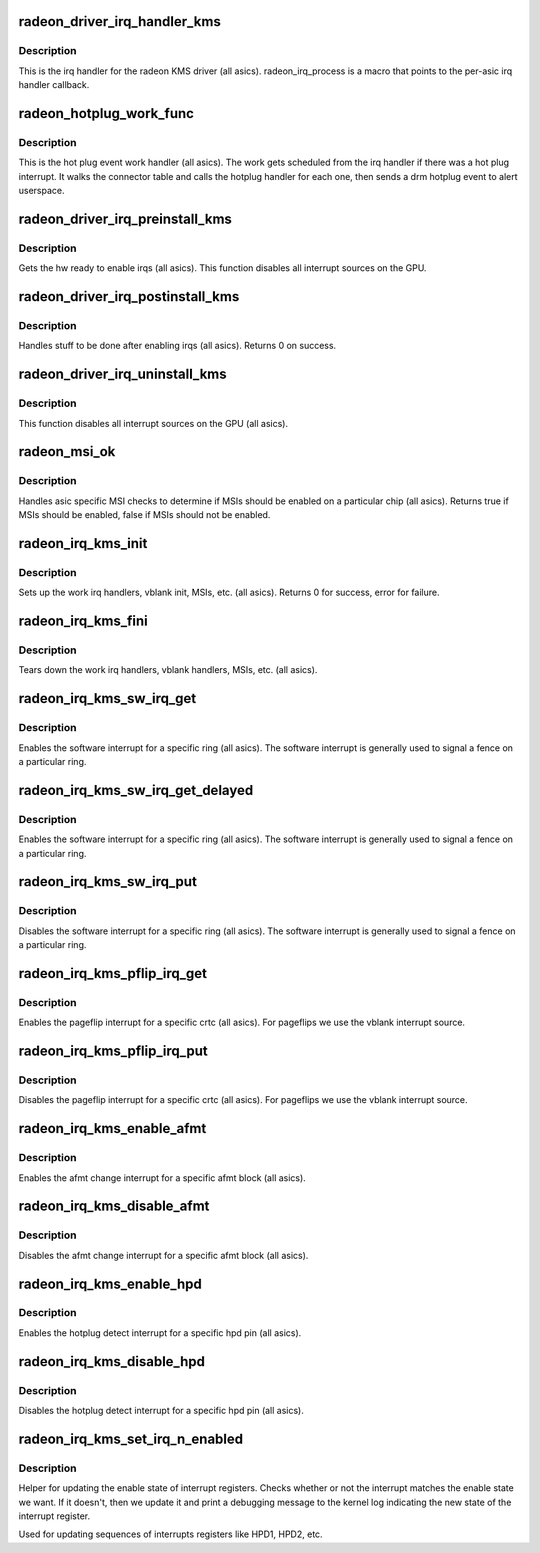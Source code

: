 .. -*- coding: utf-8; mode: rst -*-
.. src-file: drivers/gpu/drm/radeon/radeon_irq_kms.c

.. _`radeon_driver_irq_handler_kms`:

radeon_driver_irq_handler_kms
=============================

.. c:function:: irqreturn_t radeon_driver_irq_handler_kms(int irq, void *arg)

    irq handler for KMS

    :param int irq:
        *undescribed*

    :param void \*arg:
        *undescribed*

.. _`radeon_driver_irq_handler_kms.description`:

Description
-----------

This is the irq handler for the radeon KMS driver (all asics).
radeon_irq_process is a macro that points to the per-asic
irq handler callback.

.. _`radeon_hotplug_work_func`:

radeon_hotplug_work_func
========================

.. c:function:: void radeon_hotplug_work_func(struct work_struct *work)

    display hotplug work handler

    :param struct work_struct \*work:
        work struct

.. _`radeon_hotplug_work_func.description`:

Description
-----------

This is the hot plug event work handler (all asics).
The work gets scheduled from the irq handler if there
was a hot plug interrupt.  It walks the connector table
and calls the hotplug handler for each one, then sends
a drm hotplug event to alert userspace.

.. _`radeon_driver_irq_preinstall_kms`:

radeon_driver_irq_preinstall_kms
================================

.. c:function:: void radeon_driver_irq_preinstall_kms(struct drm_device *dev)

    drm irq preinstall callback

    :param struct drm_device \*dev:
        drm dev pointer

.. _`radeon_driver_irq_preinstall_kms.description`:

Description
-----------

Gets the hw ready to enable irqs (all asics).
This function disables all interrupt sources on the GPU.

.. _`radeon_driver_irq_postinstall_kms`:

radeon_driver_irq_postinstall_kms
=================================

.. c:function:: int radeon_driver_irq_postinstall_kms(struct drm_device *dev)

    drm irq preinstall callback

    :param struct drm_device \*dev:
        drm dev pointer

.. _`radeon_driver_irq_postinstall_kms.description`:

Description
-----------

Handles stuff to be done after enabling irqs (all asics).
Returns 0 on success.

.. _`radeon_driver_irq_uninstall_kms`:

radeon_driver_irq_uninstall_kms
===============================

.. c:function:: void radeon_driver_irq_uninstall_kms(struct drm_device *dev)

    drm irq uninstall callback

    :param struct drm_device \*dev:
        drm dev pointer

.. _`radeon_driver_irq_uninstall_kms.description`:

Description
-----------

This function disables all interrupt sources on the GPU (all asics).

.. _`radeon_msi_ok`:

radeon_msi_ok
=============

.. c:function:: bool radeon_msi_ok(struct radeon_device *rdev)

    asic specific msi checks

    :param struct radeon_device \*rdev:
        radeon device pointer

.. _`radeon_msi_ok.description`:

Description
-----------

Handles asic specific MSI checks to determine if
MSIs should be enabled on a particular chip (all asics).
Returns true if MSIs should be enabled, false if MSIs
should not be enabled.

.. _`radeon_irq_kms_init`:

radeon_irq_kms_init
===================

.. c:function:: int radeon_irq_kms_init(struct radeon_device *rdev)

    init driver interrupt info

    :param struct radeon_device \*rdev:
        radeon device pointer

.. _`radeon_irq_kms_init.description`:

Description
-----------

Sets up the work irq handlers, vblank init, MSIs, etc. (all asics).
Returns 0 for success, error for failure.

.. _`radeon_irq_kms_fini`:

radeon_irq_kms_fini
===================

.. c:function:: void radeon_irq_kms_fini(struct radeon_device *rdev)

    tear down driver interrupt info

    :param struct radeon_device \*rdev:
        radeon device pointer

.. _`radeon_irq_kms_fini.description`:

Description
-----------

Tears down the work irq handlers, vblank handlers, MSIs, etc. (all asics).

.. _`radeon_irq_kms_sw_irq_get`:

radeon_irq_kms_sw_irq_get
=========================

.. c:function:: void radeon_irq_kms_sw_irq_get(struct radeon_device *rdev, int ring)

    enable software interrupt

    :param struct radeon_device \*rdev:
        radeon device pointer

    :param int ring:
        ring whose interrupt you want to enable

.. _`radeon_irq_kms_sw_irq_get.description`:

Description
-----------

Enables the software interrupt for a specific ring (all asics).
The software interrupt is generally used to signal a fence on
a particular ring.

.. _`radeon_irq_kms_sw_irq_get_delayed`:

radeon_irq_kms_sw_irq_get_delayed
=================================

.. c:function:: bool radeon_irq_kms_sw_irq_get_delayed(struct radeon_device *rdev, int ring)

    enable software interrupt

    :param struct radeon_device \*rdev:
        radeon device pointer

    :param int ring:
        ring whose interrupt you want to enable

.. _`radeon_irq_kms_sw_irq_get_delayed.description`:

Description
-----------

Enables the software interrupt for a specific ring (all asics).
The software interrupt is generally used to signal a fence on
a particular ring.

.. _`radeon_irq_kms_sw_irq_put`:

radeon_irq_kms_sw_irq_put
=========================

.. c:function:: void radeon_irq_kms_sw_irq_put(struct radeon_device *rdev, int ring)

    disable software interrupt

    :param struct radeon_device \*rdev:
        radeon device pointer

    :param int ring:
        ring whose interrupt you want to disable

.. _`radeon_irq_kms_sw_irq_put.description`:

Description
-----------

Disables the software interrupt for a specific ring (all asics).
The software interrupt is generally used to signal a fence on
a particular ring.

.. _`radeon_irq_kms_pflip_irq_get`:

radeon_irq_kms_pflip_irq_get
============================

.. c:function:: void radeon_irq_kms_pflip_irq_get(struct radeon_device *rdev, int crtc)

    enable pageflip interrupt

    :param struct radeon_device \*rdev:
        radeon device pointer

    :param int crtc:
        crtc whose interrupt you want to enable

.. _`radeon_irq_kms_pflip_irq_get.description`:

Description
-----------

Enables the pageflip interrupt for a specific crtc (all asics).
For pageflips we use the vblank interrupt source.

.. _`radeon_irq_kms_pflip_irq_put`:

radeon_irq_kms_pflip_irq_put
============================

.. c:function:: void radeon_irq_kms_pflip_irq_put(struct radeon_device *rdev, int crtc)

    disable pageflip interrupt

    :param struct radeon_device \*rdev:
        radeon device pointer

    :param int crtc:
        crtc whose interrupt you want to disable

.. _`radeon_irq_kms_pflip_irq_put.description`:

Description
-----------

Disables the pageflip interrupt for a specific crtc (all asics).
For pageflips we use the vblank interrupt source.

.. _`radeon_irq_kms_enable_afmt`:

radeon_irq_kms_enable_afmt
==========================

.. c:function:: void radeon_irq_kms_enable_afmt(struct radeon_device *rdev, int block)

    enable audio format change interrupt

    :param struct radeon_device \*rdev:
        radeon device pointer

    :param int block:
        afmt block whose interrupt you want to enable

.. _`radeon_irq_kms_enable_afmt.description`:

Description
-----------

Enables the afmt change interrupt for a specific afmt block (all asics).

.. _`radeon_irq_kms_disable_afmt`:

radeon_irq_kms_disable_afmt
===========================

.. c:function:: void radeon_irq_kms_disable_afmt(struct radeon_device *rdev, int block)

    disable audio format change interrupt

    :param struct radeon_device \*rdev:
        radeon device pointer

    :param int block:
        afmt block whose interrupt you want to disable

.. _`radeon_irq_kms_disable_afmt.description`:

Description
-----------

Disables the afmt change interrupt for a specific afmt block (all asics).

.. _`radeon_irq_kms_enable_hpd`:

radeon_irq_kms_enable_hpd
=========================

.. c:function:: void radeon_irq_kms_enable_hpd(struct radeon_device *rdev, unsigned hpd_mask)

    enable hotplug detect interrupt

    :param struct radeon_device \*rdev:
        radeon device pointer

    :param unsigned hpd_mask:
        mask of hpd pins you want to enable.

.. _`radeon_irq_kms_enable_hpd.description`:

Description
-----------

Enables the hotplug detect interrupt for a specific hpd pin (all asics).

.. _`radeon_irq_kms_disable_hpd`:

radeon_irq_kms_disable_hpd
==========================

.. c:function:: void radeon_irq_kms_disable_hpd(struct radeon_device *rdev, unsigned hpd_mask)

    disable hotplug detect interrupt

    :param struct radeon_device \*rdev:
        radeon device pointer

    :param unsigned hpd_mask:
        mask of hpd pins you want to disable.

.. _`radeon_irq_kms_disable_hpd.description`:

Description
-----------

Disables the hotplug detect interrupt for a specific hpd pin (all asics).

.. _`radeon_irq_kms_set_irq_n_enabled`:

radeon_irq_kms_set_irq_n_enabled
================================

.. c:function:: void radeon_irq_kms_set_irq_n_enabled(struct radeon_device *rdev, u32 reg, u32 mask, bool enable, const char *name, unsigned n)

    helper for updating interrupt enable registers

    :param struct radeon_device \*rdev:
        radeon device pointer

    :param u32 reg:
        the register to write to enable/disable interrupts

    :param u32 mask:
        the mask that enables the interrupts

    :param bool enable:
        whether to enable or disable the interrupt register

    :param const char \*name:
        the name of the interrupt register to print to the kernel log

    :param unsigned n:
        *undescribed*

.. _`radeon_irq_kms_set_irq_n_enabled.description`:

Description
-----------

Helper for updating the enable state of interrupt registers. Checks whether
or not the interrupt matches the enable state we want. If it doesn't, then
we update it and print a debugging message to the kernel log indicating the
new state of the interrupt register.

Used for updating sequences of interrupts registers like HPD1, HPD2, etc.

.. This file was automatic generated / don't edit.

